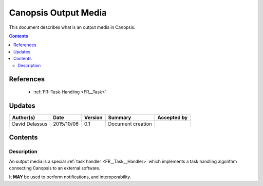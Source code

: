 .. _FR__Output:

=====================
Canopsis Output Media
=====================

This document describes what is an output media in Canopsis.

.. contents::
   :depth: 2

References
==========

 - :ref:`FR::Task-Handling <FR__Task>`

Updates
=======

.. csv-table::
   :header: "Author(s)", "Date", "Version", "Summary", "Accepted by"

   "David Delassus", "2015/10/06", "0.1", "Document creation", ""

Contents
========

Description
-----------

An output media is a special :ref:`task handler <FR__Task__Handler>` which implements
a task handling algorithm connecting Canopsis to an external software.

It **MAY** be used to perform notifications, and interoperability.